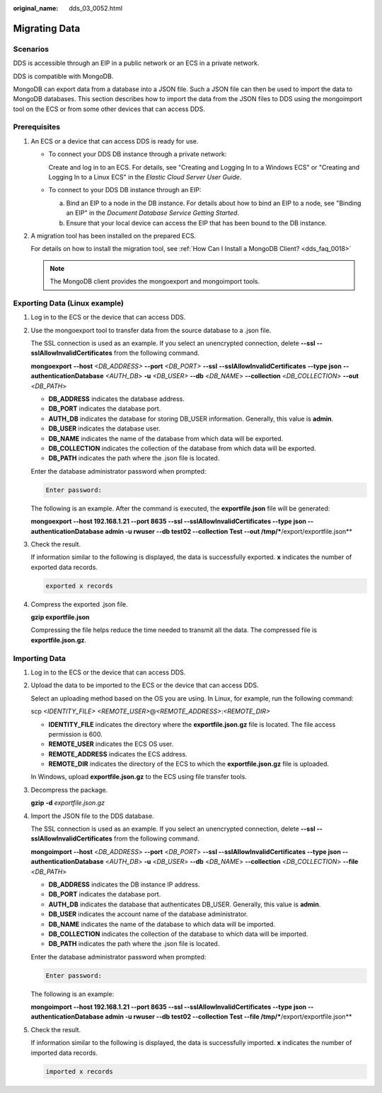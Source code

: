 :original_name: dds_03_0052.html

.. _dds_03_0052:

Migrating Data
==============

**Scenarios**
-------------

DDS is accessible through an EIP in a public network or an ECS in a private network.

DDS is compatible with MongoDB.

MongoDB can export data from a database into a JSON file. Such a JSON file can then be used to import the data to MongoDB databases. This section describes how to import the data from the JSON files to DDS using the mongoimport tool on the ECS or from some other devices that can access DDS.

**Prerequisites**
-----------------

#. An ECS or a device that can access DDS is ready for use.

   -  To connect your DDS DB instance through a private network:

      Create and log in to an ECS. For details, see "Creating and Logging In to a Windows ECS" or "Creating and Logging In to a Linux ECS" in the *Elastic Cloud Server User Guide*.

   -  To connect to your DDS DB instance through an EIP:

      a. Bind an EIP to a node in the DB instance. For details about how to bind an EIP to a node, see "Binding an EIP" in the *Document Database Service Getting Started*.
      b. Ensure that your local device can access the EIP that has been bound to the DB instance.

#. A migration tool has been installed on the prepared ECS.

   For details on how to install the migration tool, see :ref:`How Can I Install a MongoDB Client? <dds_faq_0018>`

   .. note::

      The MongoDB client provides the mongoexport and mongoimport tools.

Exporting Data (Linux example)
------------------------------

#. Log in to the ECS or the device that can access DDS.

#. Use the mongoexport tool to transfer data from the source database to a .json file.

   The SSL connection is used as an example. If you select an unencrypted connection, delete **--ssl --sslAllowInvalidCertificates** from the following command.

   **mongoexport** **--host** *<DB_ADDRESS>* **--\ port** *<DB_PORT>* **--\ ssl** **--sslAllowInvalidCertificates** **--type json** **--authenticationDatabase** *<AUTH_DB*> **-u** *<DB_USER>* **--db** <*DB_NAME*> **--collection** <*DB_COLLECTION*> **--out** <*DB_PATH*>

   -  **DB_ADDRESS** indicates the database address.
   -  **DB_PORT** indicates the database port.
   -  **AUTH_DB** indicates the database for storing DB_USER information. Generally, this value is **admin**.
   -  **DB_USER** indicates the database user.
   -  **DB_NAME** indicates the name of the database from which data will be exported.
   -  **DB_COLLECTION** indicates the collection of the database from which data will be exported.
   -  **DB_PATH** indicates the path where the .json file is located.

   Enter the database administrator password when prompted:

   .. code-block::

      Enter password:

   The following is an example. After the command is executed, the **exportfile.json** file will be generated:

   **mongoexport --host 192.168.1.21 --port 8635 --ssl --sslAllowInvalidCertificates --type json --authenticationDatabase admin -u rwuser --db test02 --collection Test --out /tmp/***/export/exportfile.json**

#. Check the result.

   If information similar to the following is displayed, the data is successfully exported. **x** indicates the number of exported data records.

   .. code-block::

      exported x records

#. Compress the exported .json file.

   **gzip exportfile.json**

   Compressing the file helps reduce the time needed to transmit all the data. The compressed file is **exportfile.json.gz**.

Importing Data
--------------

#. Log in to the ECS or the device that can access DDS.

#. Upload the data to be imported to the ECS or the device that can access DDS.

   Select an uploading method based on the OS you are using. In Linux, for example, run the following command:

   scp *<IDENTITY_FILE>* *<REMOTE_USER>*\ @\ *<REMOTE_ADDRESS>*:*<REMOTE_DIR>*

   -  **IDENTITY_FILE** indicates the directory where the **exportfile.json.gz** file is located. The file access permission is 600.
   -  **REMOTE_USER** indicates the ECS OS user.
   -  **REMOTE_ADDRESS** indicates the ECS address.
   -  **REMOTE_DIR** indicates the directory of the ECS to which the **exportfile.json.gz** file is uploaded.

   In Windows, upload **exportfile.json.gz** to the ECS using file transfer tools.

#. Decompress the package.

   **gzip** **-d** *exportfile.json.gz*

#. Import the JSON file to the DDS database.

   The SSL connection is used as an example. If you select an unencrypted connection, delete **--ssl --sslAllowInvalidCertificates** from the following command.

   **mongoimport --host** <*DB_ADDRESS*> **--port** <*DB_PORT*> **--ssl --sslAllowInvalidCertificates --type json --authenticationDatabase** <*AUTH_DB*> **-u** <*DB_USER*> **--db** <*DB_NAME*> **--collection** <*DB_COLLECTION*> **--file** <*DB_PATH*>

   -  **DB_ADDRESS** indicates the DB instance IP address.
   -  **DB_PORT** indicates the database port.
   -  **AUTH_DB** indicates the database that authenticates DB_USER. Generally, this value is **admin**.
   -  **DB_USER** indicates the account name of the database administrator.
   -  **DB_NAME** indicates the name of the database to which data will be imported.
   -  **DB_COLLECTION** indicates the collection of the database to which data will be imported.
   -  **DB_PATH** indicates the path where the .json file is located.

   Enter the database administrator password when prompted:

   .. code-block::

      Enter password:

   The following is an example:

   **mongoimport --host 192.168.1.21 --port 8635 --ssl --sslAllowInvalidCertificates --type json --authenticationDatabase admin -u rwuser --db test02 --collection Test --file /tmp/***/export/exportfile.json**

#. Check the result.

   If information similar to the following is displayed, the data is successfully imported. **x** indicates the number of imported data records.

   .. code-block::

      imported x records
